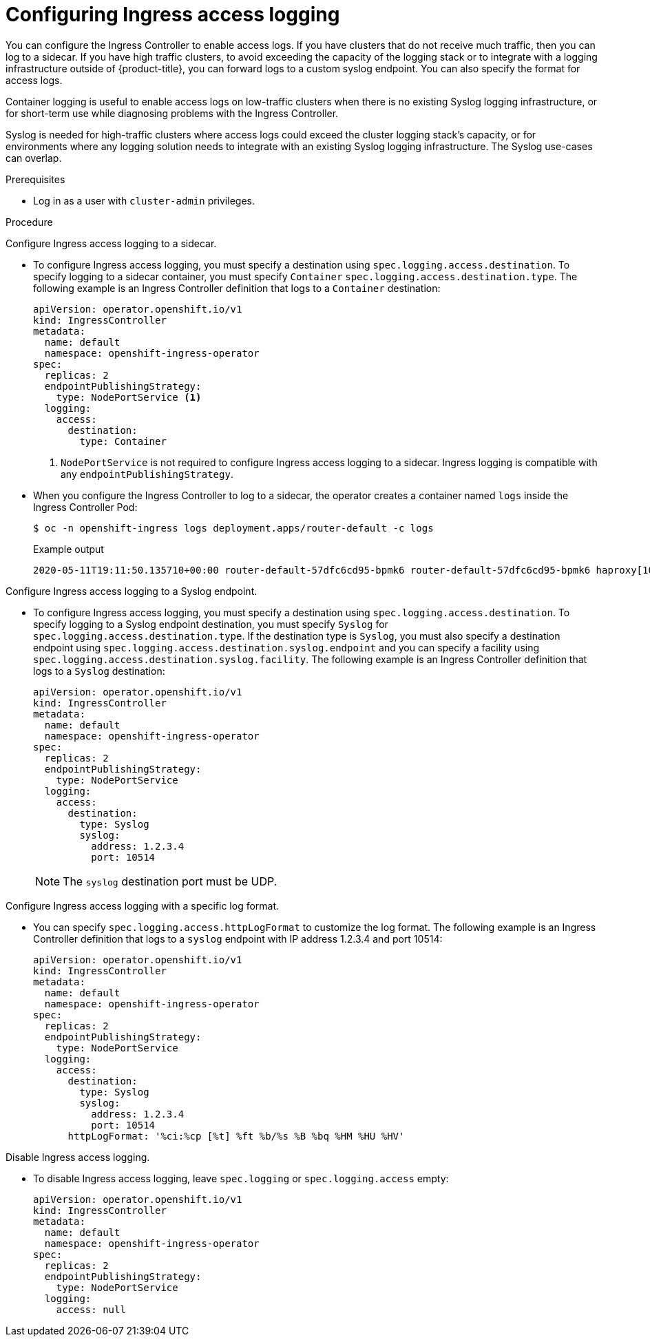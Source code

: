 // Module included in the following assemblies:
//
// * ingress/configure-ingress-operator.adoc

[id="nw-configure-ingress-access-logging_{context}"]
= Configuring Ingress access logging

You can configure the Ingress Controller to enable access logs. If you have clusters that do not receive much traffic, then you can log to a sidecar. If you have high traffic clusters, to avoid exceeding the capacity of the logging stack or  to integrate with a logging infrastructure outside of {product-title}, you can forward logs to a custom syslog endpoint. You can also specify the format for access logs.

Container logging is useful to enable access logs on low-traffic clusters when there is no existing Syslog logging infrastructure, or for short-term use while diagnosing problems with the Ingress Controller.

Syslog is needed for high-traffic clusters where access logs could exceed the cluster logging stack's capacity, or for environments where any logging solution needs to integrate with an existing Syslog logging infrastructure. The Syslog use-cases can overlap.

.Prerequisites

* Log in as a user with `cluster-admin` privileges.

.Procedure

Configure Ingress access logging to a sidecar.

* To configure Ingress access logging, you must specify a destination using `spec.logging.access.destination`. To specify logging to a sidecar container, you must specify `Container` `spec.logging.access.destination.type`. The following example is an Ingress Controller definition that logs to a `Container` destination:
+
[source,yaml]
----
apiVersion: operator.openshift.io/v1
kind: IngressController
metadata:
  name: default
  namespace: openshift-ingress-operator
spec:
  replicas: 2
  endpointPublishingStrategy:
    type: NodePortService <1>
  logging:
    access:
      destination:
        type: Container
----
<1> `NodePortService` is not required to configure Ingress access logging to a sidecar. Ingress logging is compatible with any `endpointPublishingStrategy`.
+
* When you configure the Ingress Controller to log to a sidecar, the operator creates a container named `logs` inside the Ingress Controller Pod:
+
[source,terminal]
----
$ oc -n openshift-ingress logs deployment.apps/router-default -c logs
----
+
.Example output
[source,terminal]
----
2020-05-11T19:11:50.135710+00:00 router-default-57dfc6cd95-bpmk6 router-default-57dfc6cd95-bpmk6 haproxy[108]: 174.19.21.82:39654 [11/May/2020:19:11:50.133] public be_http:hello-openshift:hello-openshift/pod:hello-openshift:hello-openshift:10.128.2.12:8080 0/0/1/0/1 200 142 - - --NI 1/1/0/0/0 0/0 "GET / HTTP/1.1"
----

Configure Ingress access logging to a Syslog endpoint.

* To configure Ingress access logging, you must specify a destination using `spec.logging.access.destination`. To specify logging to a Syslog endpoint destination, you must specify `Syslog` for `spec.logging.access.destination.type`. If the destination type is `Syslog`, you must also specify a destination endpoint using `spec.logging.access.destination.syslog.endpoint` and you can specify a facility using `spec.logging.access.destination.syslog.facility`. The following example is an Ingress Controller definition that logs to a `Syslog` destination:
+
[source,yaml]
----
apiVersion: operator.openshift.io/v1
kind: IngressController
metadata:
  name: default
  namespace: openshift-ingress-operator
spec:
  replicas: 2
  endpointPublishingStrategy:
    type: NodePortService
  logging:
    access:
      destination:
        type: Syslog
        syslog:
          address: 1.2.3.4
          port: 10514
----
+
[NOTE]
====
The `syslog` destination port must be UDP.
====

Configure Ingress access logging with a specific log format.

* You can specify `spec.logging.access.httpLogFormat` to customize the log format. The following example is an Ingress Controller definition that logs to a `syslog` endpoint with IP address 1.2.3.4 and port 10514:
+
[source,yaml]
----
apiVersion: operator.openshift.io/v1
kind: IngressController
metadata:
  name: default
  namespace: openshift-ingress-operator
spec:
  replicas: 2
  endpointPublishingStrategy:
    type: NodePortService
  logging:
    access:
      destination:
        type: Syslog
        syslog:
          address: 1.2.3.4
          port: 10514
      httpLogFormat: '%ci:%cp [%t] %ft %b/%s %B %bq %HM %HU %HV'
----

Disable Ingress access logging.

* To disable Ingress access logging, leave `spec.logging` or `spec.logging.access` empty:
+
[source,yaml]
----
apiVersion: operator.openshift.io/v1
kind: IngressController
metadata:
  name: default
  namespace: openshift-ingress-operator
spec:
  replicas: 2
  endpointPublishingStrategy:
    type: NodePortService
  logging:
    access: null
----

